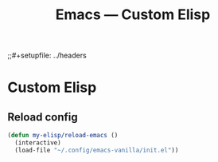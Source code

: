 #+title: Emacs — Custom Elisp
;;#+setupfile: ../headers
#+property: header-args:emacs-lisp  :mkdirp yes :lexical t :exports code
#+property: header-args:emacs-lisp+ :tangle ~/.config/emacs-vanilla/lisp/custom-elisp.el
#+property: header-args:emacs-lisp+ :mkdirp yes :noweb no-export

* Custom Elisp
** Reload config
#+begin_src emacs-lisp
(defun my-elisp/reload-emacs ()
  (interactive)
  (load-file "~/.config/emacs-vanilla/init.el"))
#+end_src

